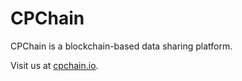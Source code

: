 * CPChain
CPChain is a blockchain-based data sharing platform.

Visit us at [[http://cpchain.io/][cpchain.io]].


